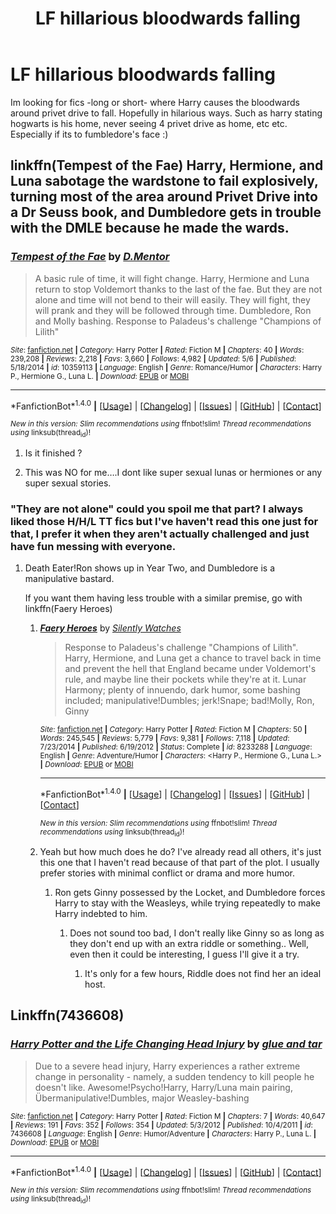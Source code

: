 #+TITLE: LF hillarious bloodwards falling

* LF hillarious bloodwards falling
:PROPERTIES:
:Author: luminphoenix
:Score: 4
:DateUnix: 1513869069.0
:DateShort: 2017-Dec-21
:FlairText: Request
:END:
Im looking for fics -long or short- where Harry causes the bloodwards around privet drive to fall. Hopefully in hilarious ways. Such as harry stating hogwarts is his home, never seeing 4 privet drive as home, etc etc. Especially if its to fumbledore's face :)


** linkffn(Tempest of the Fae) Harry, Hermione, and Luna sabotage the wardstone to fail explosively, turning most of the area around Privet Drive into a Dr Seuss book, and Dumbledore gets in trouble with the DMLE because he made the wards.
:PROPERTIES:
:Author: Jahoan
:Score: 2
:DateUnix: 1513877083.0
:DateShort: 2017-Dec-21
:END:

*** [[http://www.fanfiction.net/s/10359113/1/][*/Tempest of the Fae/*]] by [[https://www.fanfiction.net/u/5630732/D-Mentor][/D.Mentor/]]

#+begin_quote
  A basic rule of time, it will fight change. Harry, Hermione and Luna return to stop Voldemort thanks to the last of the fae. But they are not alone and time will not bend to their will easily. They will fight, they will prank and they will be followed through time. Dumbledore, Ron and Molly bashing. Response to Paladeus's challenge "Champions of Lilith"
#+end_quote

^{/Site/: [[http://www.fanfiction.net/][fanfiction.net]] *|* /Category/: Harry Potter *|* /Rated/: Fiction M *|* /Chapters/: 40 *|* /Words/: 239,208 *|* /Reviews/: 2,218 *|* /Favs/: 3,660 *|* /Follows/: 4,982 *|* /Updated/: 5/6 *|* /Published/: 5/18/2014 *|* /id/: 10359113 *|* /Language/: English *|* /Genre/: Romance/Humor *|* /Characters/: Harry P., Hermione G., Luna L. *|* /Download/: [[http://www.ff2ebook.com/old/ffn-bot/index.php?id=10359113&source=ff&filetype=epub][EPUB]] or [[http://www.ff2ebook.com/old/ffn-bot/index.php?id=10359113&source=ff&filetype=mobi][MOBI]]}

--------------

*FanfictionBot*^{1.4.0} *|* [[[https://github.com/tusing/reddit-ffn-bot/wiki/Usage][Usage]]] | [[[https://github.com/tusing/reddit-ffn-bot/wiki/Changelog][Changelog]]] | [[[https://github.com/tusing/reddit-ffn-bot/issues/][Issues]]] | [[[https://github.com/tusing/reddit-ffn-bot/][GitHub]]] | [[[https://www.reddit.com/message/compose?to=tusing][Contact]]]

^{/New in this version: Slim recommendations using/ ffnbot!slim! /Thread recommendations using/ linksub(thread_id)!}
:PROPERTIES:
:Author: FanfictionBot
:Score: 1
:DateUnix: 1513877096.0
:DateShort: 2017-Dec-21
:END:

**** Is it finished ?
:PROPERTIES:
:Author: runningthestral
:Score: 2
:DateUnix: 1513898751.0
:DateShort: 2017-Dec-22
:END:


**** This was NO for me....I dont like super sexual lunas or hermiones or any super sexual stories.
:PROPERTIES:
:Author: Mrs_Black_21
:Score: 0
:DateUnix: 1513912381.0
:DateShort: 2017-Dec-22
:END:


*** "They are not alone" could you spoil me that part? I always liked those H/H/L TT fics but I've haven't read this one just for that, I prefer it when they aren't actually challenged and just have fun messing with everyone.
:PROPERTIES:
:Author: Edocsiru
:Score: 1
:DateUnix: 1514304701.0
:DateShort: 2017-Dec-26
:END:

**** Death Eater!Ron shows up in Year Two, and Dumbledore is a manipulative bastard.

If you want them having less trouble with a similar premise, go with linkffn(Faery Heroes)
:PROPERTIES:
:Author: Jahoan
:Score: 1
:DateUnix: 1514307292.0
:DateShort: 2017-Dec-26
:END:

***** [[http://www.fanfiction.net/s/8233288/1/][*/Faery Heroes/*]] by [[https://www.fanfiction.net/u/4036441/Silently-Watches][/Silently Watches/]]

#+begin_quote
  Response to Paladeus's challenge "Champions of Lilith". Harry, Hermione, and Luna get a chance to travel back in time and prevent the hell that England became under Voldemort's rule, and maybe line their pockets while they're at it. Lunar Harmony; plenty of innuendo, dark humor, some bashing included; manipulative!Dumbles; jerk!Snape; bad!Molly, Ron, Ginny
#+end_quote

^{/Site/: [[http://www.fanfiction.net/][fanfiction.net]] *|* /Category/: Harry Potter *|* /Rated/: Fiction M *|* /Chapters/: 50 *|* /Words/: 245,545 *|* /Reviews/: 5,779 *|* /Favs/: 9,381 *|* /Follows/: 7,118 *|* /Updated/: 7/23/2014 *|* /Published/: 6/19/2012 *|* /Status/: Complete *|* /id/: 8233288 *|* /Language/: English *|* /Genre/: Adventure/Humor *|* /Characters/: <Harry P., Hermione G., Luna L.> *|* /Download/: [[http://www.ff2ebook.com/old/ffn-bot/index.php?id=8233288&source=ff&filetype=epub][EPUB]] or [[http://www.ff2ebook.com/old/ffn-bot/index.php?id=8233288&source=ff&filetype=mobi][MOBI]]}

--------------

*FanfictionBot*^{1.4.0} *|* [[[https://github.com/tusing/reddit-ffn-bot/wiki/Usage][Usage]]] | [[[https://github.com/tusing/reddit-ffn-bot/wiki/Changelog][Changelog]]] | [[[https://github.com/tusing/reddit-ffn-bot/issues/][Issues]]] | [[[https://github.com/tusing/reddit-ffn-bot/][GitHub]]] | [[[https://www.reddit.com/message/compose?to=tusing][Contact]]]

^{/New in this version: Slim recommendations using/ ffnbot!slim! /Thread recommendations using/ linksub(thread_id)!}
:PROPERTIES:
:Author: FanfictionBot
:Score: 1
:DateUnix: 1514307305.0
:DateShort: 2017-Dec-26
:END:


***** Yeah but how much does he do? I've already read all others, it's just this one that I haven't read because of that part of the plot. I usually prefer stories with minimal conflict or drama and more humor.
:PROPERTIES:
:Author: Edocsiru
:Score: 1
:DateUnix: 1514308901.0
:DateShort: 2017-Dec-26
:END:

****** Ron gets Ginny possessed by the Locket, and Dumbledore forces Harry to stay with the Weasleys, while trying repeatedly to make Harry indebted to him.
:PROPERTIES:
:Author: Jahoan
:Score: 1
:DateUnix: 1514330532.0
:DateShort: 2017-Dec-27
:END:

******* Does not sound too bad, I don't really like Ginny so as long as they don't end up with an extra riddle or something.. Well, even then it could be interesting, I guess I'll give it a try.
:PROPERTIES:
:Author: Edocsiru
:Score: 1
:DateUnix: 1514332331.0
:DateShort: 2017-Dec-27
:END:

******** It's only for a few hours, Riddle does not find her an ideal host.
:PROPERTIES:
:Author: Jahoan
:Score: 2
:DateUnix: 1514344914.0
:DateShort: 2017-Dec-27
:END:


** Linkffn(7436608)
:PROPERTIES:
:Author: openthekey
:Score: 1
:DateUnix: 1513900252.0
:DateShort: 2017-Dec-22
:END:

*** [[http://www.fanfiction.net/s/7436608/1/][*/Harry Potter and the Life Changing Head Injury/*]] by [[https://www.fanfiction.net/u/3164869/glue-and-tar][/glue and tar/]]

#+begin_quote
  Due to a severe head injury, Harry experiences a rather extreme change in personality - namely, a sudden tendency to kill people he doesn't like. Awesome!Psycho!Harry, Harry/Luna main pairing, Übermanipulative!Dumbles, major Weasley-bashing
#+end_quote

^{/Site/: [[http://www.fanfiction.net/][fanfiction.net]] *|* /Category/: Harry Potter *|* /Rated/: Fiction M *|* /Chapters/: 7 *|* /Words/: 40,647 *|* /Reviews/: 191 *|* /Favs/: 352 *|* /Follows/: 354 *|* /Updated/: 5/3/2012 *|* /Published/: 10/4/2011 *|* /id/: 7436608 *|* /Language/: English *|* /Genre/: Humor/Adventure *|* /Characters/: Harry P., Luna L. *|* /Download/: [[http://www.ff2ebook.com/old/ffn-bot/index.php?id=7436608&source=ff&filetype=epub][EPUB]] or [[http://www.ff2ebook.com/old/ffn-bot/index.php?id=7436608&source=ff&filetype=mobi][MOBI]]}

--------------

*FanfictionBot*^{1.4.0} *|* [[[https://github.com/tusing/reddit-ffn-bot/wiki/Usage][Usage]]] | [[[https://github.com/tusing/reddit-ffn-bot/wiki/Changelog][Changelog]]] | [[[https://github.com/tusing/reddit-ffn-bot/issues/][Issues]]] | [[[https://github.com/tusing/reddit-ffn-bot/][GitHub]]] | [[[https://www.reddit.com/message/compose?to=tusing][Contact]]]

^{/New in this version: Slim recommendations using/ ffnbot!slim! /Thread recommendations using/ linksub(thread_id)!}
:PROPERTIES:
:Author: FanfictionBot
:Score: 1
:DateUnix: 1513900273.0
:DateShort: 2017-Dec-22
:END:
